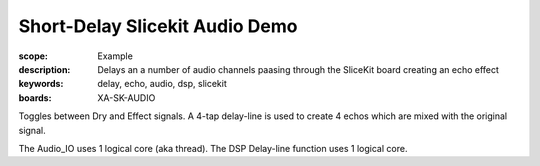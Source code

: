 Short-Delay Slicekit Audio Demo
===============================

:scope: Example
:description: Delays an a number of audio channels paasing through the SliceKit board creating an echo effect
:keywords: delay, echo, audio, dsp, slicekit
:boards: XA-SK-AUDIO

Toggles between Dry and Effect signals. 
A 4-tap delay-line is used to create 4 echos which are mixed with the original signal.

The Audio_IO uses 1 logical core (aka thread).
The DSP Delay-line function uses 1 logical core.
